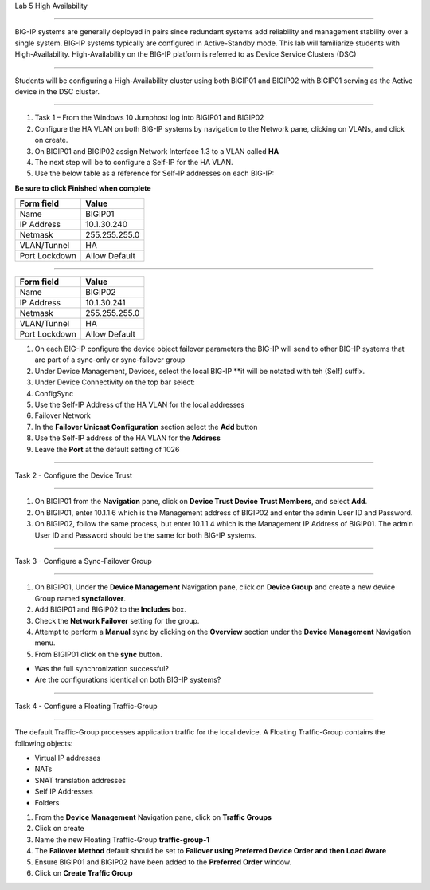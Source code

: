 Lab  5 High Availability

^^^^^^^^^^^^^^^^^^^^^^^^^^^^^^^^^^^^^^^^^^^^^^^^^^^^^^^^^^^^^^^^^^^^^^^^

BIG-IP systems are generally deployed in pairs since redundant systems add
reliability and management stability over a single system.  BIG-IP systems
typically are configured in Active-Standby mode.   This lab will familiarize
students with High-Availability.   High-Availability on the BIG-IP platform
is referred to as Device Service Clusters (DSC)


^^^^^^^^^^^^^^^^^^^^^^^^^^^^^^^^^^^^^^^^^^^^^^^^^^^^^^^^^^^^^^^^^^^^^^^^

Students will be configuring a High-Availability cluster using both BIGIP01
and BIGIP02 with BIGIP01 serving as the Active device in the DSC cluster.

^^^^^^^^^^^^^^^^^^^^^^^^^^^^^^^^^^^^^^^^^^^^^^^^^^^^^^^^^^^^^^^^^^^^^^^^

#. Task 1 – From the Windows 10 Jumphost log into BIGIP01 and BIGIP02

#. Configure the HA VLAN on both BIG-IP systems by navigation to the Network
   pane, clicking on VLANs, and click on create.

#. On BIGIP01 and BIGIP02 assign Network Interface 1.3 to a VLAN called **HA**

#. The next step will be to configure a Self-IP for the HA VLAN.

#. Use the below table as a reference for Self-IP addresses on each BIG-IP:

**Be sure to click Finished when complete**

+--------------+--------------------------------+
| Form field   | Value                          |
+==============+================================+
| Name         | BIGIP01                        |
+--------------+--------------------------------+
| IP Address   | 10.1.30.240                    |
+--------------+--------------------------------+
| Netmask      | 255.255.255.0                  |
+--------------+--------------------------------+
| VLAN/Tunnel  | HA                             |
+--------------+--------------------------------+
| Port Lockdown| Allow Default                  |
+--------------+--------------------------------+


|image20|


^^^^^^^^^^^^^^^^^^^^^^^^^^^^^^^^^^^^^^^^^^^^^^^^^^^^^^^^^^^^^^^^^^^^^^^^


+--------------+--------------------------------+
| Form field   | Value                          |
+==============+================================+
| Name         | BIGIP02                        |
+--------------+--------------------------------+
| IP Address   | 10.1.30.241                    |
+--------------+--------------------------------+
| Netmask      | 255.255.255.0                  |
+--------------+--------------------------------+
| VLAN/Tunnel  | HA                             |
+--------------+--------------------------------+
| Port Lockdown| Allow Default                  |
+--------------+--------------------------------+


|image21|


#.  On each BIG-IP configure the device object failover parameters the BIG-IP
    will send to other BIG-IP systems that are part of a sync-only or
    sync-failover group

#.  Under Device Management, Devices, select the local BIG-IP **it will be
    notated with teh (Self) suffix.

#. Under Device Connectivity on the top bar select:

#. ConfigSync

#. Use the Self-IP Address of the HA VLAN for the local addresses

#. Failover Network

#. In the **Failover Unicast Configuration** section select the **Add** button

#. Use the Self-IP address of the HA VLAN for the **Address**

#. Leave the **Port** at the default setting of 1026


^^^^^^^^^^^^^^^^^^^^^^^^^^^^^^^^^^^^^^^^^^^^^^^^^^^^^^^^^^^^^^^^^^^^^^^^

Task 2 - Configure the Device Trust

^^^^^^^^^^^^^^^^^^^^^^^^^^^^^^^^^^^^^^^^^^^^^^^^^^^^^^^^^^^^^^^^^^^^^^^^

#.  On BIGIP01 from the **Navigation** pane, click on **Device Trust**
    **Device Trust Members**, and select **Add**.

#.  On BIGIP01, enter 10.1.1.6 which is the Management address of BIGIP02
    and enter the admin User ID and Password.

#. On BIGIP02, follow the same process, but enter 10.1.1.4 which is the
   Management IP Address of BIGIP01.   The admin User ID and Password should
   be the same for both BIG-IP systems.


|image22|


^^^^^^^^^^^^^^^^^^^^^^^^^^^^^^^^^^^^^^^^^^^^^^^^^^^^^^^^^^^^^^^^^^^^^^^^

Task 3 - Configure a Sync-Failover Group

^^^^^^^^^^^^^^^^^^^^^^^^^^^^^^^^^^^^^^^^^^^^^^^^^^^^^^^^^^^^^^^^^^^^^^^^

#.  On BIGIP01, Under the **Device Management** Navigation pane, click on
    **Device Group** and create a new device Group named **syncfailover**.

#. Add BIGIP01 and BIGIP02 to the **Includes** box.

#. Check the **Network Failover** setting for the group.

#. Attempt to perform a **Manual** sync by clicking on the **Overview** section
   under the **Device Management** Navigation menu.

#. From BIGIP01 click on the **sync** button.

-  Was the full synchronization successful?

-  Are the configurations identical on both BIG-IP systems?


|image23|



^^^^^^^^^^^^^^^^^^^^^^^^^^^^^^^^^^^^^^^^^^^^^^^^^^^^^^^^^^^^^^^^^^^^^^^^

Task 4 - Configure a Floating Traffic-Group

^^^^^^^^^^^^^^^^^^^^^^^^^^^^^^^^^^^^^^^^^^^^^^^^^^^^^^^^^^^^^^^^^^^^^^^^

The default Traffic-Group processes application traffic for the local device.
A Floating Traffic-Group contains the following objects:

- Virtual IP addresses
- NATs
- SNAT translation addresses
- Self IP Addresses
- Folders

#. From the **Device Management** Navigation pane, click on **Traffic Groups**

#. Click on create

#. Name the new Floating Traffic-Group **traffic-group-1**

#. The **Failover Method** default should be set to
   **Failover using Preferred Device Order and then Load Aware**

#. Ensure BIGIP01 and BIGIP02 have been added to the **Preferred Order**
   window.

#.  Click on **Create Traffic Group**


.. |image20| image:: images/image20.PNG
   :width: 4.32107in
   :height: 1.33645in
.. |image21| image:: images/image21.PNG
   :width: 6.32107in
   :height: 2.33645in
.. |image22| image:: images/image22.PNG
   :width: 6.32107in
   :height: 5.33645in
.. |image23| image:: images/image23.PNG
      :width: 6.32107in
      :height: 5.33645in
